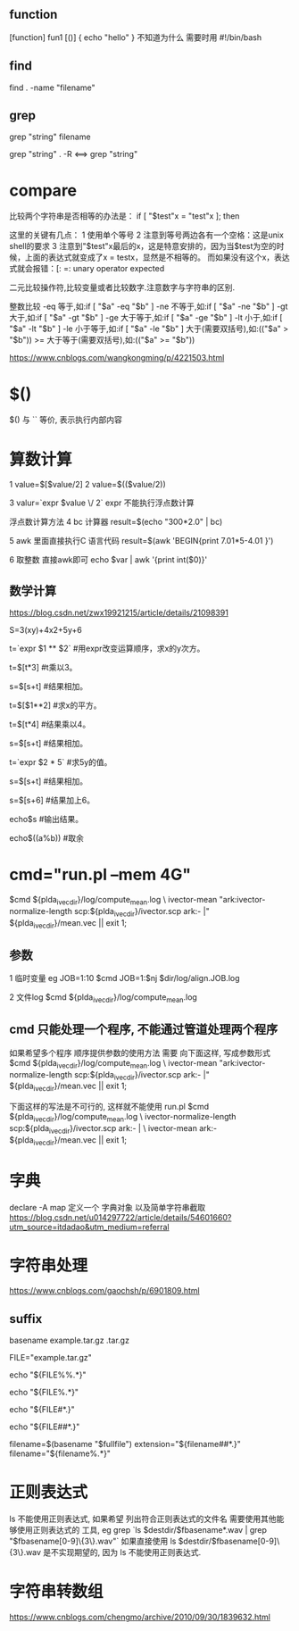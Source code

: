 

** function
   [function] fun1 [()]
   {
       echo "hello"
   }
   不知道为什么 需要时用 #!/bin/bash

   
** find
   find . -name "filename"


** grep
   grep "string" filename
   
   grep "string" . -R  <==> grep "string"


* compare
  比较两个字符串是否相等的办法是： 
  if [ "$test"x = "test"x ]; then 
  
  这里的关键有几点： 
  1 使用单个等号 
  2 注意到等号两边各有一个空格：这是unix shell的要求 
  3 注意到"$test"x最后的x，这是特意安排的，因为当$test为空的时候，上面的表达式就变成了x = testx，显然是不相等的。
  而如果没有这个x，表达式就会报错：[: =: unary operator expected 
  

  二元比较操作符,比较变量或者比较数字.注意数字与字符串的区别. 
  
  整数比较 
  -eq 等于,如:if [ "$a" -eq "$b" ] 
  -ne 不等于,如:if [ "$a" -ne "$b" ] 
  -gt 大于,如:if [ "$a" -gt "$b" ] 
  -ge 大于等于,如:if [ "$a" -ge "$b" ] 
  -lt 小于,如:if [ "$a" -lt "$b" ] 
  -le 小于等于,如:if [ "$a" -le "$b" ] 
  大于(需要双括号),如:(("$a" > "$b")) 
  >= 大于等于(需要双括号),如:(("$a" >= "$b")) 
  
  https://www.cnblogs.com/wangkongming/p/4221503.html




* $()
  $() 与 `` 等价, 表示执行内部内容


* 算数计算
  1 
  value=$[$value/2]
  2 
  value=$(($value/2))
  
  3
  valur=`expr $value \/ 2`
  expr 不能执行浮点数计算

  浮点数计算方法
  4
  bc 计算器
  result=$(echo "300*2.0" | bc)

  5 
  awk 里面直接执行C 语言代码
  result=$(awk 'BEGIN{print 7.01*5-4.01 }')

  6 取整数 直接awk即可
  echo $var | awk '{print int($0)}'
  
** 数学计算
   https://blog.csdn.net/zwx19921215/article/details/21098391

   S=3(xy)+4x2+5y+6

   t=`expr $1 ** $2`                        #用expr改变运算顺序，求x的y次方。
   
   t=$[t*3]                               #t乘以3。
   
   s=$[s+t]                               #结果相加。
   
   t=$[$1**2]                             #求x的平方。
   
   t=$[t*4]                               #结果乘以4。
   
   s=$[s+t]                               #结果相加。
   
   t=`expr $2 * 5`                          #求5y的值。
   
   s=$[s+t]                               #结果相加。
   
   s=$[s+6]                               #结果加上6。
   
   echo$s                                #输出结果。
   
   echo$((a%b))                          #取余


* cmd="run.pl --mem 4G"
  $cmd ${plda_ivec_dir}/log/compute_mean.log \
      ivector-mean "ark:ivector-normalize-length scp:${plda_ivec_dir}/ivector.scp ark:- |" ${plda_ivec_dir}/mean.vec || exit 1;
  
** 参数
   1 临时变量 eg JOB=1:10
   $cmd JOB=1:$nj $dir/log/align.JOB.log

   2 文件log
   $cmd ${plda_ivec_dir}/log/compute_mean.log 
   
** cmd 只能处理一个程序, 不能通过管道处理两个程序
   如果希望多个程序 顺序提供参数的使用方法 需要 向下面这样, 写成参数形式
   $cmd ${plda_ivec_dir}/log/compute_mean.log \
      ivector-mean "ark:ivector-normalize-length scp:${plda_ivec_dir}/ivector.scp ark:- |" ${plda_ivec_dir}/mean.vec || exit 1;
   
   下面这样的写法是不可行的, 这样就不能使用 run.pl
   $cmd ${plda_ivec_dir}/log/compute_mean.log \
      ivector-normalize-length scp:${plda_ivec_dir}/ivector.scp ark:- | \
          ivector-mean ark:- ${plda_ivec_dir}/mean.vec || exit 1;


* 字典
  declare -A  map 
  定义一个 字典对象
  以及简单字符串截取
  https://blog.csdn.net/u014297722/article/details/54601660?utm_source=itdadao&utm_medium=referral

  

* 字符串处理
  https://www.cnblogs.com/gaochsh/p/6901809.html
** suffix
   basename  example.tar.gz  .tar.gz
   # => example 
   
   FILE="example.tar.gz"
   
   echo "${FILE%%.*}"
   # => example
   
   echo "${FILE%.*}"
   # => example.tar
   
   echo "${FILE#*.}"
   # => tar.gz
   
   echo "${FILE##*.}"
   # => gz
   
   # 在bash中可以这么写
   filename=$(basename "$fullfile")
   extension="${filename##*.}"
   filename="${filename%.*}"
   

* 正则表达式
  ls 不能使用正则表达式, 如果希望 列出符合正则表达式的文件名
  需要使用其他能够使用正则表达式的 工具, eg grep
  `ls $destdir/$fbasename*.wav | grep "$fbasename[0-9]\{3\}.wav"`
  如果直接使用 ls $destdir/$fbasename[0-9]\{3\}.wav  是不实现期望的, 因为 ls 不能使用正则表达式.

* 字符串转数组
https://www.cnblogs.com/chengmo/archive/2010/09/30/1839632.html
